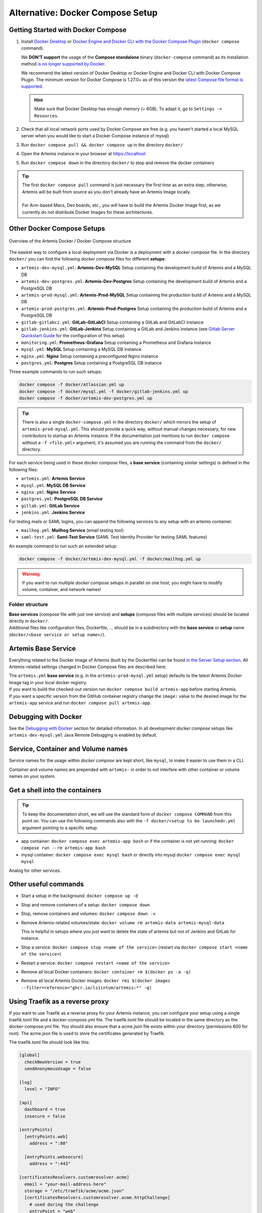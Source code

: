 .. _docker_compose_setup_dev:

Alternative: Docker Compose Setup
---------------------------------

Getting Started with Docker Compose
^^^^^^^^^^^^^^^^^^^^^^^^^^^^^^^^^^^

1. Install `Docker Desktop <https://docs.docker.com/desktop/install/mac-install/>`__ or
   `Docker Engine and Docker CLI with the Docker Compose Plugin <https://docs.docker.com/compose/install/>`__
   (``docker compose`` command).

   We **DON'T support** the usage of the **Compose standalone** binary (``docker-compose`` command) as its installation
   method `is no longer supported by Docker <https://docs.docker.com/compose/install/>`__.

   We recommend the latest version of Docker Desktop or Docker Engine and Docker CLI with Docker Compose Plugin.
   The minimum version for Docker Compose is 1.27.0+ as of this version the
   `latest Compose file format is supported <https://docs.docker.com/compose/compose-file/compose-versioning/#versioning>`__.

   .. hint::
     Make sure that Docker Desktop has enough memory (~ 6GB). To adapt it, go to ``Settings -> Resources``.

2. Check that all local network ports used by Docker Compose are free (e.g. you haven't started a local MySQL server
   when you would like to start a Docker Compose instance of mysql)
3. Run ``docker compose pull && docker compose up`` in the directory ``docker/``
4. Open the Artemis instance in your browser at https://localhost
5. Run ``docker compose down`` in the directory ``docker/`` to stop and remove the docker containers

.. tip::
  | The first ``docker compose pull`` command is just necessary the first time as an extra step;
    otherwise, Artemis will be built from source as you don't already have an Artemis Image locally.
  |
  | For Arm-based Macs, Dev boards, etc., you will have to build the Artemis Docker Image first, as we currently do not
    distribute Docker Images for these architectures.

Other Docker Compose Setups
^^^^^^^^^^^^^^^^^^^^^^^^^^^

.. figure:: artemis-docker-file-structure.drawio.png
   :align: center

   Overview of the Artemis Docker / Docker Compose structure

The easiest way to configure a local deployment via Docker is a deployment with a *docker compose* file.
In the directory ``docker/`` you can find the following *docker compose* files for different **setups**:

* ``artemis-dev-mysql.yml``: **Artemis-Dev-MySQL** Setup containing the development build of Artemis and a MySQL DB
* ``artemis-dev-postgres.yml``: **Artemis-Dev-Postgres** Setup containing the development build of Artemis and
  a PostgreSQL DB
* ``artemis-prod-mysql.yml``: **Artemis-Prod-MySQL** Setup containing the production build of Artemis and a MySQL DB
* ``artemis-prod-postgres.yml``: **Artemis-Prod-Postgres** Setup containing the production build of Artemis and
  a PostgreSQL DB
* ``gitlab-gitlabci.yml``: **GitLab-GitLabCI** Setup containing a GitLab and GitLabCI instance
* ``gitlab-jenkins.yml``: **GitLab-Jenkins** Setup containing a GitLab and Jenkins instance
  (see `Gitlab Server Quickstart Guide <#gitlab-server-quickstart>`__ for the configuration of this setup)
* ``monitoring.yml``: **Prometheus-Grafana** Setup containing a Prometheus and Grafana instance
* ``mysql.yml``: **MySQL** Setup containing a MySQL DB instance
* ``nginx.yml``: **Nginx** Setup containing a preconfigured Nginx instance
* ``postgres.yml``: **Postgres** Setup containing a PostgreSQL DB instance

Three example commands to run such setups:

.. code:: bash

  docker compose -f docker/atlassian.yml up
  docker compose -f docker/mysql.yml -f docker/gitlab-jenkins.yml up
  docker compose -f docker/artemis-dev-postgres.yml up

.. tip::
  There is also a single ``docker-compose.yml`` in the directory ``docker/`` which mirrors the setup of ``artemis-prod-mysql.yml``.
  This should provide a quick way, without manual changes necessary, for new contributors to startup an Artemis instance.
  If the documentation just mentions to run ``docker compose`` without a ``-f <file.yml>`` argument, it's
  assumed you are running the command from the ``docker/`` directory.

For each service being used in these *docker compose* files, a **base service** (containing similar settings)
is defined in the following files:

* ``artemis.yml``: **Artemis Service**
* ``mysql.yml``: **MySQL DB Service**
* ``nginx.yml``: **Nginx Service**
* ``postgres.yml``: **PostgreSQL DB Service**
* ``gitlab.yml``: **GitLab Service**
* ``jenkins.yml``: **Jenkins Service**

For testing mails or SAML logins, you can append the following services to any setup with an artemis container:

* ``mailhog.yml``: **Mailhog Service** (email testing tool)
* ``saml-test.yml``: **Saml-Test Service** (SAML Test Identity Provider for testing SAML features)

An example command to run such an extended setup:

.. code:: bash

  docker compose -f docker/artemis-dev-mysql.yml -f docker/mailhog.yml up

.. warning::
  If you want to run multiple *docker compose* setups in parallel on one host, you might have to modify
  volume, container, and network names!

Folder structure
""""""""""""""""

| **Base services** (compose file with just one service) and **setups** (compose files with multiple services)
  should be located directly in ``docker/``.
| Additional files like configuration files, Dockerfile, ...
  should be in a subdirectory with the **base service** or **setup** name (``docker/<base service or setup name>/``).

Artemis Base Service
^^^^^^^^^^^^^^^^^^^^

Everything related to the Docker Image of Artemis (built by the Dockerfile) can be found
`in the Server Setup section <#run-the-server-via-docker>`__.
All Artemis-related settings changed in Docker Compose files are described here.

| The ``artemis.yml`` **base service** (e.g. in the ``artemis-prod-mysql.yml`` setup) defaults to the latest
  Artemis Docker Image tag in your local docker registry.
| If you want to build the checked-out version run ``docker compose build artemis-app`` before starting Artemis.
| If you want a specific version from the GitHub container registry change the ``image:`` value to the desired image
  for the ``artemis-app`` service and run ``docker compose pull artemis-app``.

Debugging with Docker
^^^^^^^^^^^^^^^^^^^^^

See the `Debugging with Docker <#docker-debugging>`__ section for detailed information.
In all development *docker compose* setups like ``artemis-dev-mysql.yml`` Java Remote Debugging is enabled by default.

Service, Container and Volume names
^^^^^^^^^^^^^^^^^^^^^^^^^^^^^^^^^^^

Service names for the usage within *docker compose* are kept short, like ``mysql``, to make it easier
to use them in a CLI.

Container and volume names are prepended with ``artemis-`` in order to not interfere with other container or volume
names on your system.

Get a shell into the containers
^^^^^^^^^^^^^^^^^^^^^^^^^^^^^^^

.. tip::
  To keep the documentation short, we will use the standard form of ``docker compose COMMAND`` from this point on.
  You can use the following commands also with the ``-f docker/<setup to be launched>.yml`` argument pointing
  to a specific setup.

-  app container:
   ``docker compose exec artemis-app bash`` or if the container is not yet running:
   ``docker compose run --rm artemis-app bash``
-  mysql container:
   ``docker compose exec mysql bash`` or directly into mysql ``docker compose exec mysql mysql``

Analog for other services.

Other useful commands
^^^^^^^^^^^^^^^^^^^^^

- Start a setup in the background: ``docker compose up -d``
- Stop and remove containers of a setup: ``docker compose down``
- Stop, remove containers and volumes: ``docker compose down -v``
- Remove Artemis-related volumes/state: ``docker volume rm artemis-data artemis-mysql-data``

  This is helpful in setups where you just want to delete the state of artemis
  but not of Jenkins and GitLab for instance.
- Stop a service: ``docker compose stop <name of the service>`` (restart via
  ``docker compose start <name of the service>``)
- Restart a service: ``docker compose restart <name of the service>``
- Remove all local Docker containers: ``docker container rm $(docker ps -a -q)``
- Remove all local Artemis Docker images: ``docker rmi $(docker images --filter=reference="ghcr.io/ls1intum/artemis:*" -q)``

Using Traefik as a reverse proxy
^^^^^^^^^^^^^^^^^^^^^^^^^^^^^^^^

If you want to use Traefik as a reverse proxy for your Artemis instance, you can configure your setup using a single traefik.toml file and a docker-compose.yml file.
The traefik.toml file should be located in the same directory as the docker-compose.yml file.
You should also ensure that a acme.json file exists within your directory (permissions 600 for root).
The acme.json file is used to store the certificates generated by Traefik.


The traefik.toml file should look like this:

.. code:: toml

    [global]
      checkNewVersion = true
      sendAnonymousUsage = false

    [log]
      level = "INFO"

    [api]
      dashboard = true
      insecure = false

    [entryPoints]
      [entryPoints.web]
        address = ":80"

      [entryPoints.websecure]
        address = ":443"

    [certificatesResolvers.customresolver.acme]
      email = "your-mail-address-here"
      storage = "/etc/traefik/acme/acme.json"
      [certificatesResolvers.customresolver.acme.httpChallenge]
        # used during the challenge
        entryPoint = "web"
        [entryPoints.web.http.redirections.entrypoint]
          to = "websecure"
          scheme = "https"

    [acme]
    onHostRule = true

    [providers.docker]
      endpoint = "unix:///var/run/docker.sock"
      exposedByDefault = false
      network = "artemis-net" # name of the network in the docker-compose.yml file

    [accessLog]
    [accesslog.fields.names]
      StartUTC = "drop"


The docker-compose.yml file could look like this for an Artemis, Jenkins and MySQL setup with Traefik as a reverse proxy:

.. code:: yaml

    services:
      traefik:
        image: traefik
        container_name: "traefik"
        restart: always
        ports:
          - "80:80"
          - "443:443"
        volumes:
          - "./traefik.toml:/etc/traefik/traefik.toml:ro"
          - "./acme.json:/etc/traefik/acme/acme.json"
          - "/var/run/docker.sock:/var/run/docker.sock:ro"
        networks:
          - artemis-net
        environment:
          - TZ=Europe/Berlin
        labels:
          - "traefik.enable=true"
          - "traefik.http.routers.api.rule=Host(`${ARTEMIS_HOST_NAME}`) && (PathPrefix(`/api/`) || PathPrefix(`/dashboard/`)) || Path(`/dashboard`) || Path(`/api`)"
          - "traefik.http.middlewares.api-redirect.redirectregex.regex=^https?://([^/]+)(/[^/]+)$"
          - "traefik.http.middlewares.api-redirect.redirectregex.replacement=https://$$1$$2/"
          - "traefik.http.routers.api.service=api@internal"
          - "traefik.http.routers.api.middlewares=api-redirect,api-auth"
          - "traefik.http.middlewares.api-auth.basicauth.users=<<USERNAME>>:<<PASSWORD_HASH>>"
          - "traefik.http.routers.api.entrypoints=websecure"
          - "traefik.http.routers.api.tls=true"

      jenkins:
        image: jenkins/jenkins:lts
        container_name: "jenkins"
        restart: unless-stopped
        user: root
        volumes:
          - ./data/jenkins/home:/var/jenkins_home
          - /var/run/docker.sock:/var/run/docker.sock
          - /usr/bin/docker:/usr/bin/docker:ro
          - /usr/bin/com.docker.cli:/usr/bin/com.docker.cli:ro
        ports:
          - "50000:50000"
        networks:
          - artemis-net
        labels:
          - "traefik.enable=true"
          - "traefik.http.routers.jenkins.rule=Host(`${JENKINS_SERVER_NAME}`)"
          - "traefik.http.routers.jenkins.entrypoints=websecure"
          - "traefik.http.routers.jenkins.tls=true"
          - "traefik.http.routers.jenkins.tls.certresolver=customresolver"
          - "traefik.http.services.jenkins.loadbalancer.server.port=8080"

      artemis:
        image: ghcr.io/ls1intum/artemis:${ARTEMIS_VERSION}
        container_name: "artemis"
        restart: unless-stopped
        depends_on:
          artemis-db:
            condition: service_started
          jenkins:
            condition: service_started
        volumes:
          - ./data/artemis-be/config:/opt/artemis/config
          - ./data/artemis-be/data:/opt/artemis/data
          - ./branding:/opt/artemis/public/content:ro
        ports:
          - "22:22"
        environment:
          - spring.profiles.active=${PROFILES}
          - SPRING_DATASOURCE_URL=jdbc:mysql://artemis-db:3306/Artemis?createDatabaseIfNotExist=true&allowPublicKeyRetrieval=true&useUnicode=true&characterEncoding=utf8&useSSL=false&useLegacyDatetimeCode=false&serverTimezone=UTC
        networks:
          - artemis-net
        labels:
          - "traefik.enable=true"
          - "traefik.http.routers.artemis.rule=Host(`${ARTEMIS_SERVER_NAME}`)"
          - "traefik.http.routers.artemis.entrypoints=websecure"
          - "traefik.http.routers.artemis.tls=true"
          - "traefik.http.routers.artemis.tls.certresolver=customresolver"
          - "traefik.http.services.artemis.loadbalancer.server.port=8080"

      artemis-db:
        image: mysql:8
        container_name: "mysql"
        restart: unless-stopped
        volumes:
          - ./data/artemis-db:/var/lib/mysql
        environment:
          - MYSQL_ALLOW_EMPTY_PASSWORD=yes
          - MYSQL_DATABASE=Artemis
        command: mysqld --lower_case_table_names=1 --skip-ssl --character_set_server=utf8mb4 --collation-server=utf8mb4_unicode_ci --explicit_defaults_for_timestamp
        networks:
          - artemis-net
        cap_add:
          - SYS_NICE

    networks:
      artemis-net:
        name: artemis-net
